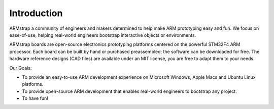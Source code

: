 Introduction
============

ARMstrap a community of engineers and makers determined to help make ARM prototyping easy and fun. We focus on ease-of-use, helping real-world engineers bootstrap interactive objects or environments.

ARMstrap boards are open-source electronics prototyping platforms centered on the powerful STM32F4 ARM processor. Each board can be built by hand or purchased preassembled; the software can be downloaded for free. The hardware reference designs (CAD files) are available under an MIT license, you are free to adapt them to your needs.

Our Goals:

- To provide an easy-to-use ARM development experience on Microsoft Windows, Apple Macs and Ubuntu Linux platforms.
- To provide open-source ARM development that enables real-world engineers to bootstrap any project.
- To have fun!

